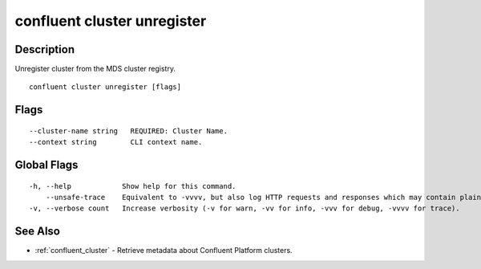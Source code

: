 ..
   WARNING: This documentation is auto-generated from the confluentinc/cli repository and should not be manually edited.

.. _confluent_cluster_unregister:

confluent cluster unregister
----------------------------

Description
~~~~~~~~~~~

Unregister cluster from the MDS cluster registry.

::

  confluent cluster unregister [flags]

Flags
~~~~~

::

      --cluster-name string   REQUIRED: Cluster Name.
      --context string        CLI context name.

Global Flags
~~~~~~~~~~~~

::

  -h, --help            Show help for this command.
      --unsafe-trace    Equivalent to -vvvv, but also log HTTP requests and responses which may contain plaintext secrets.
  -v, --verbose count   Increase verbosity (-v for warn, -vv for info, -vvv for debug, -vvvv for trace).

See Also
~~~~~~~~

* :ref:`confluent_cluster` - Retrieve metadata about Confluent Platform clusters.
